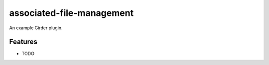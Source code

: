 ==========================
associated-file-management
==========================

An example Girder plugin.

Features
--------

* TODO
